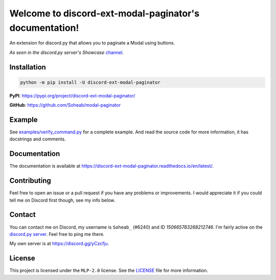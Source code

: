 Welcome to discord-ext-modal-paginator's documentation!
========================================================
An extension for discord.py that allows you to paginate a Modal using buttons.

*As seen in the discord.py server's Showcase* `channel <https://canary.discord.com/channels/336642139381301249/1147536267811225600>`_.

Installation
-------------
.. code-block:: sh

    python -m pip install -U discord-ext-modal-paginator

**PyPI**: https://pypi.org/project/discord-ext-modal-paginator/

**GitHub**: https://github.com/Soheab/modal-paginator

Example
-------
See `examples/verify_command.py <https://github.com/Soheab/modal-paginator/blob/main/examples/verify_command.py>`_ for a complete example.
And read the source code for more information, it has docstrings and comments.

Documentation
-------------
The documentation is available at https://discord-ext-modal-paginator.readthedocs.io/en/latest/.

Contributing
------------
Feel free to open an issue or a pull request if you have any problems or improvements. 
I would appreciate it if you could tell me on Discord first though, see my info below.

Contact
-----------
You can contact me on Discord, my username is ``Soheab_`` (#6240) and ID `150665783268212746`. \
I'm fairly active on the `discord.py server <https://discord.gg/dpy>`_. Feel free to ping me there.

My own server is at https://discord.gg/yCzcfju.

License
-------
This project is licensed under the ``MLP-2.0`` license. See the `LICENSE <https://github.com/Soheab/modal-paginator/blob/main/LICENSE>`_  file for more information.